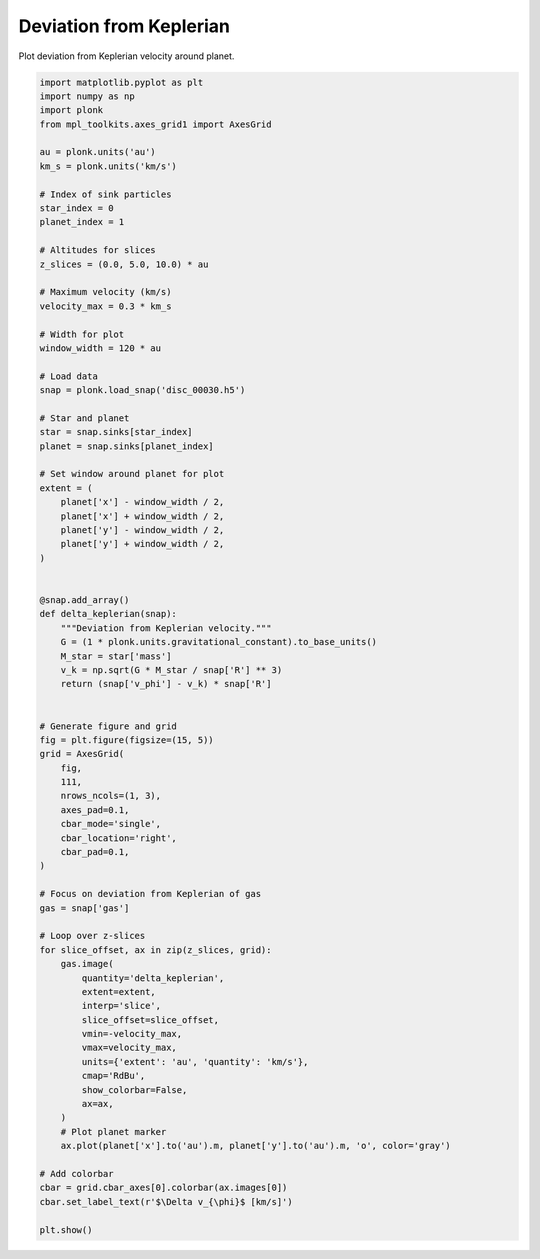 ------------------------
Deviation from Keplerian
------------------------

Plot deviation from Keplerian velocity around planet.

.. code-block:: python

    import matplotlib.pyplot as plt
    import numpy as np
    import plonk
    from mpl_toolkits.axes_grid1 import AxesGrid

    au = plonk.units('au')
    km_s = plonk.units('km/s')

    # Index of sink particles
    star_index = 0
    planet_index = 1

    # Altitudes for slices
    z_slices = (0.0, 5.0, 10.0) * au

    # Maximum velocity (km/s)
    velocity_max = 0.3 * km_s

    # Width for plot
    window_width = 120 * au

    # Load data
    snap = plonk.load_snap('disc_00030.h5')

    # Star and planet
    star = snap.sinks[star_index]
    planet = snap.sinks[planet_index]

    # Set window around planet for plot
    extent = (
        planet['x'] - window_width / 2,
        planet['x'] + window_width / 2,
        planet['y'] - window_width / 2,
        planet['y'] + window_width / 2,
    )


    @snap.add_array()
    def delta_keplerian(snap):
        """Deviation from Keplerian velocity."""
        G = (1 * plonk.units.gravitational_constant).to_base_units()
        M_star = star['mass']
        v_k = np.sqrt(G * M_star / snap['R'] ** 3)
        return (snap['v_phi'] - v_k) * snap['R']


    # Generate figure and grid
    fig = plt.figure(figsize=(15, 5))
    grid = AxesGrid(
        fig,
        111,
        nrows_ncols=(1, 3),
        axes_pad=0.1,
        cbar_mode='single',
        cbar_location='right',
        cbar_pad=0.1,
    )

    # Focus on deviation from Keplerian of gas
    gas = snap['gas']

    # Loop over z-slices
    for slice_offset, ax in zip(z_slices, grid):
        gas.image(
            quantity='delta_keplerian',
            extent=extent,
            interp='slice',
            slice_offset=slice_offset,
            vmin=-velocity_max,
            vmax=velocity_max,
            units={'extent': 'au', 'quantity': 'km/s'},
            cmap='RdBu',
            show_colorbar=False,
            ax=ax,
        )
        # Plot planet marker
        ax.plot(planet['x'].to('au').m, planet['y'].to('au').m, 'o', color='gray')

    # Add colorbar
    cbar = grid.cbar_axes[0].colorbar(ax.images[0])
    cbar.set_label_text(r'$\Delta v_{\phi}$ [km/s]')

    plt.show()

.. figure:: ../_static/deviation_from_keplerian.png
